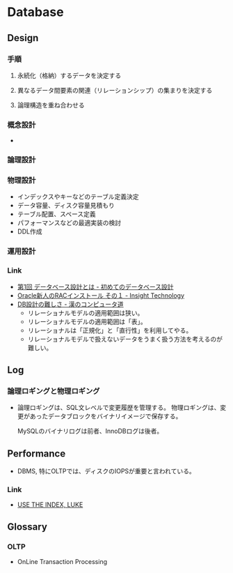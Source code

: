 * Database
** Design
*** 手順
**** 永続化（格納）するデータを決定する
**** 異なるデータ間要素の関連（リレーションシップ）の集まりを決定する
**** 論理構造を重ね合わせる
*** 概念設計
- 
  
*** 論理設計
*** 物理設計
- インデックスやキーなどのテーブル定義決定
- データ容量、ディスク容量見積もり
- テーブル配置、スペース定義
- パフォーマンスなどの最適実装の検討
- DDL作成
*** 運用設計
*** Link
- [[http://gihyo.jp/dev/feature/01/database/0001][第1回 データベース設計とは - 初めてのデータベース設計]]
- [[http://www.insight-tec.com/mailmagazine/ora3/vol291.html][Oracle新人のRACインストール その１ - Insight Technology]]
- [[http://nippondanji.blogspot.jp/2013/12/db.html][DB設計の難しさ - 漢のコンピュータ道]]
  - リレーショナルモデルの適用範囲は狭い。
  - リレーショナルモデルの適用範囲は「表」。
  - リレーショナルは「正規化」と「直行性」を利用してやる。
  - リレーショナルモデルで扱えないデータをうまく扱う方法を考えるのが難しい。

** Log
*** 論理ロギングと物理ロギング
- 
  論理ロギングは、SQL文レベルで変更履歴を管理する。
  物理ロギングは、変更があったデータブロックをバイナリイメージで保存する。
  
  MySQLのバイナリログは前者、InnoDBログは後者。
** Performance
- DBMS, 特にOLTPでは、ディスクのIOPSが重要と言われている。
  
*** Link
- [[https://use-the-index-luke.com/ja/sql/table-of-contents][USE THE INDEX, LUKE]]

** Glossary
*** OLTP
- OnLine Transaction Processing
  
